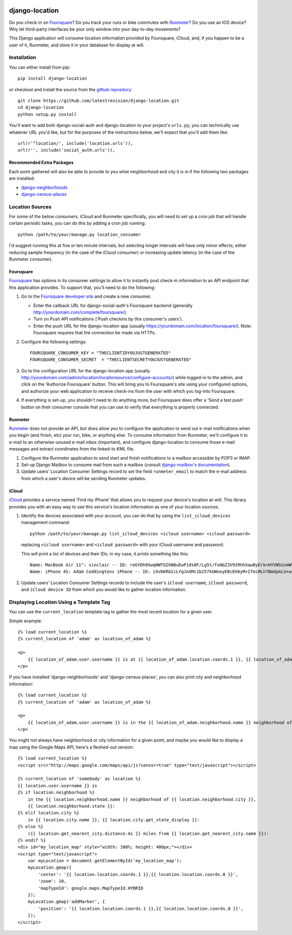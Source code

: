 .. image:: https://travis-ci.org/latestrevision/django-location.png?branch=master
   :target: https://travis-ci.org/latestrevision/django-location

django-location
===============

Do you check-in on `Foursquare <http://foursquare.com/>`__? Do you track
your runs or bike commutes with
`Runmeter <http://www.abvio.com/runmeter/>`__? Do you use an IOS device?
Why let third-party interfaces be your only window into your day-to-day
movements?

This Django application will consume location information provided by
Foursquare, iCloud, and, if you happen to be a user of it, Runmeter, and
store it in your database for display at will.

Installation
------------

You can either install from pip::

    pip install django-location


*or* checkout and install the source from the `github
repository <https://github.com/latestrevision/django-location>`__::

    git clone https://github.com/latestrevision/django-location.git
    cd django-location
    python setup.py install

You'll want to add both django-social-auth and django-location to your
project's ``urls.py``; you can technically use whatever URL you'd like,
but for the purposes of the instructions below, we'll expect that you'll
add them like::

    url(r'^location/', include('location.urls')),
    url(r'', include('social_auth.urls')),

Recommended Extra Packages
~~~~~~~~~~~~~~~~~~~~~~~~~~

Each point gathered will also be able to provide to you what
neighborhood and city it is in if the following two packages are
installed:

-  `django-neighborhoods <http://github.com/latestrevision/django-neighborhoods/>`__
-  `django-census-places <http://github.com/latestrevision/django-census-places/>`__

Location Sources
----------------

For some of the below consumers, iCloud and Runmeter specifically, you will
need to set up a cron job that will handle certain periodic tasks, you can
do this by adding a cron job running::

    python /path/to/your/manage.py location_consumer

I'd suggest running this at five or ten minute intervals, but selecting longer
intervals will have only minor effects; either reducing sample frequency 
(in the case of the iCloud consumer) or increasing update latency (in the
case of the Runmeter consumer).

Foursquare
~~~~~~~~~~

`Foursquare <http://foursquare.com/>`__ has options in its consumer
settings to allow it to instantly post check-in information to an API
endpoint that this application provides. To support that, you'll need to
do the following:

1. Go to the `Foursquare developer
   site <http://developer.foursquare.com/>`__ and create a new consumer.

   -  Enter the callback URL for django-social-auth's Foursquare backend
      (generally http://yourdomain.com/complete/foursquare/).
   -  Turn on Push API notifications ('Push checkins by this consumer's
      users').
   -  Enter the push URL for the django-location app (usually
      https://yourdomain.com/location/foursquare/). Note: Foursquare
      requires that the connection be made via HTTPs.

2. Configure the following settings::

       FOURSQUARE_CONSUMER_KEY = "THECLIENTIDYOUJUSTGENERATED"
       FOURSQUARE_CONSUMER_SECRET  = "THECLIENTSECRETYOUJUSTGENERATED"

3. Go to the configuration URL for the django-location app (usually
   http://yourdomain.com/admin/location/locationsource/configure-accounts/)
   while logged-in to the admin, and click on the 'Authorize Foursquare'
   button. This will bring you to Foursquare's site using your
   configured options, and authorize your web application to receive
   check-ins from the user with which you log-into Foursquare.
4. If everything is set-up, you shouldn't need to do anything more, but
   Foursquare does offer a 'Send a test push' button on their consumer
   console that you can use to verify that everything is properly
   connected.

Runmeter
~~~~~~~~

`Runmeter <http://www.abvio.com/runmeter/>`__ does not provide an API,
but does allow you to configure the application to send out e-mail
notifications when you begin (and finish, etc) your run, bike, or
anything else. To consume information from Runmeter, we'll configure it
to e-mail to an otherwise-unused e-mail inbox (important), and configure
django-location to consume those e-mail messages and extract coordinates
from the linked-to KML file.

1. Configure the Runmeter application to send start and finish
   notifications to a mailbox accessible by POP3 or IMAP.
2. Set-up Django Mailbox to consume mail from such a mailbox (consult
   `django-mailbox's
   documentation <http://github.com/latestrevision/django-mailbox/>`__).
3. Update users' Location Consumer Settings record to set the field 
   ``runmeter_email`` to match the e-mail address from which a user's device
   will be sending Runmeter updates.

iCloud
~~~~~~

`iCloud <https://www.icloud.com/>`__ provides a service named 'Find my iPhone'
that allows you to request your device's location at-will.  This library
provides you with an easy way to use this service's location information
as one of your location sources.

1. Identify the devices associated with your account, you can
   do that by using the ``list_icloud_devices`` management command::

    python /path/to/your/manage.py list_icloud_devices <icloud username> <icloud password>

   replacing ``<icloud username>`` and ``<icloud password>`` with your
   iCloud username and password.
   
   This will print a list of devices and their IDs; in my case, it prints
   something like this::

    Name: MacBook Air 11": sinclair -- ID: reGYDh9XwqNWTGIhNBuEwP1ds0F/Lg5t/fxNbZ3V939hhXawByErk+HYVNSUzmWV
    Name: iPhone 4S: Adam Coddingtons iPhone -- ID: i9vbKRGIcLYqJnXMc1b257kUWnoyEBcEh6yM+IfmiMLh7BmOpALU+w==

2. Update users' Location Consumer Settings records to include the user's
   ``iCloud username``, ``iCloud password``, and ``iCloud device ID`` from
   which you would like to gather location information.

Displaying Location Using a Template Tag
----------------------------------------

You can use the ``current_location`` template tag to gather the most
recent location for a given user.

Simple example::

    {% load current_location %}
    {% current_location of 'adam' as location_of_adam %}

    <p>
        {{ location_of_adam.user.username }} is at {{ location_of_adam.location.coords.1 }}, {{ location_of_adam.location.coords.0 }}
    </p>

If you have installed 'django-neighborhoods' and 'django-census-places',
you can also print city and neighborhood information::

    {% load current_location %}
    {% current_location of 'adam' as location_of_adam %}

    <p>
        {{ location_of_adam.user.username }} is in the {{ location_of_adam.neighborhood.name }} neighborhood of {{ location_of_adam.city.name }}, {{ location_of_adam.city.get_state_display }}.
    </p>

You might not always have neighborhood or city information for a given
point, and maybe you would like to display a map using the Google Maps
API; here's a fleshed-out version::

    {% load current_location %}
    <script src="http://maps.google.com/maps/api/js?sensor=true" type="text/javascript"></script>

    {% current_location of 'somebody' as location %}
    {{ location.user.username }} is
    {% if location.neighborhood %}
        in the {{ location.neighborhood.name }} neighborhood of {{ location.neighborhood.city }},
        {{ location.neighborhood.state }}:
    {% elif location.city %}
        in {{ location.city.name }}, {{ location.city.get_state_display }}:
    {% else %}
        ({{ location.get_nearest_city.distance.mi }} miles from {{ location.get_nearest_city.name }}):
    {% endif %}
    <div id="my_location_map" style="width: 100%; height: 400px;"></div>
    <script type="text/javascript">
        var myLocation = document.getElementById('my_location_map');
        myLocation.gmap({
            'center': '{{ location.location.coords.1 }},{{ location.location.coords.0 }}',
            'zoom': 10,
            'mapTypeId': google.maps.MapTypeId.HYBRID
        });
        myLocation.gmap('addMarker', {
            'position': '{{ location.location.coords.1 }},{{ location.location.coords.0 }}',
        });
    </script>


.. image:: https://d2weczhvl823v0.cloudfront.net/latestrevision/django-location/trend.png
   :alt: Bitdeli badge
   :target: https://bitdeli.com/free

